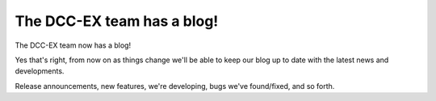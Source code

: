 The DCC-EX team has a blog!
===========================

.. post:: 5 March 2023
  :tags: blog, dcc-ex
  :category: News
  :author: peteGSX

The DCC-EX team now has a blog!

Yes that's right, from now on as things change we'll be able to keep our blog up to date with the latest news and developments.

Release announcements, new features, we're developing, bugs we've found/fixed, and so forth.
